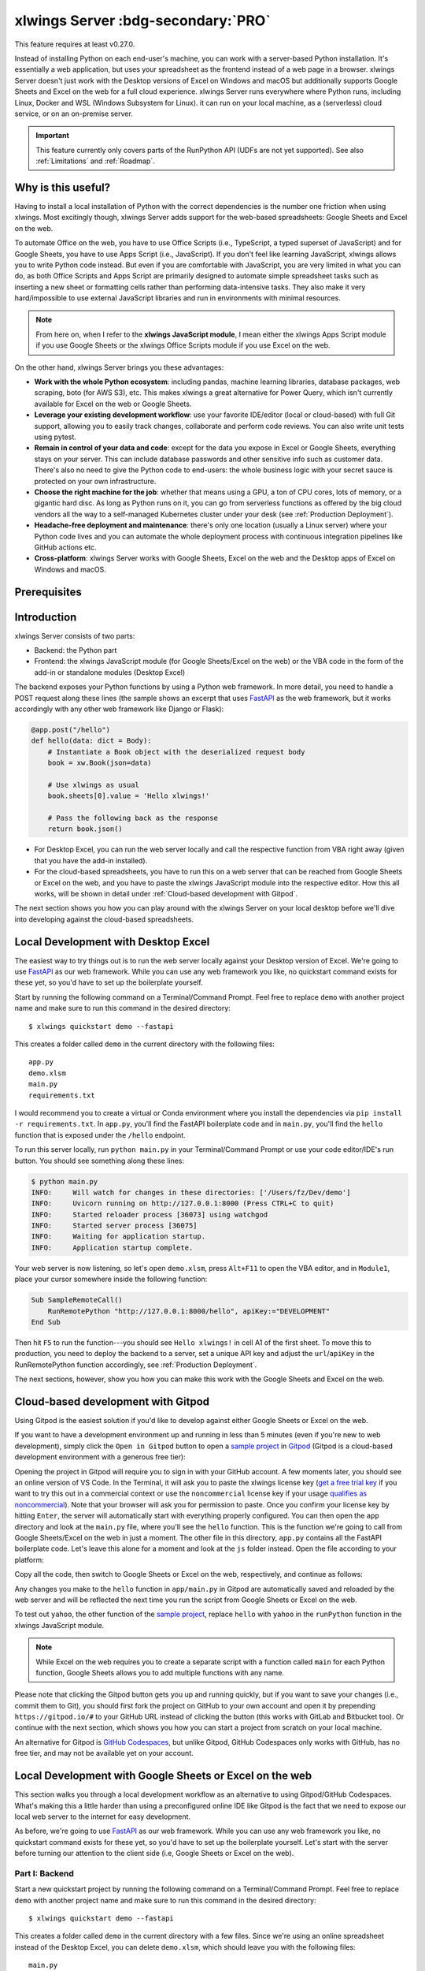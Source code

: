 .. _remote_interpreter:

xlwings Server :bdg-secondary:`PRO`
===================================

This feature requires at least v0.27.0.

Instead of installing Python on each end-user's machine, you can work with a server-based Python installation. It's essentially a web application, but uses your spreadsheet as the frontend instead of a web page in a browser. xlwings Server doesn't just work with the Desktop versions of Excel on Windows and macOS but additionally supports Google Sheets and Excel on the web for a full cloud experience. xlwings Server runs everywhere where Python runs, including Linux, Docker and WSL (Windows Subsystem for Linux). it can run on your local machine, as a (serverless) cloud service, or on an on-premise server.

.. important:: This feature currently only covers parts of the RunPython API (UDFs are not yet supported). See also :ref:`Limitations` and :ref:`Roadmap`.

Why is this useful?
-------------------

Having to install a local installation of Python with the correct dependencies is the number one friction when using xlwings. Most excitingly though, xlwings Server adds support for the web-based spreadsheets: Google Sheets and Excel on the web.

To automate Office on the web, you have to use Office Scripts (i.e., TypeScript, a typed superset of JavaScript) and for Google Sheets, you have to use Apps Script (i.e., JavaScript). If you don't feel like learning JavaScript, xlwings allows you to write Python code instead. But even if you are comfortable with JavaScript, you are very limited in what you can do, as both Office Scripts and Apps Script are primarily designed to automate simple spreadsheet tasks such as inserting a new sheet or formatting cells rather than performing data-intensive tasks. They also make it very hard/impossible to use external JavaScript libraries and run in environments with minimal resources.

.. note:: From here on, when I refer to the **xlwings JavaScript module**, I mean either the xlwings Apps Script module if you use Google Sheets or the xlwings Office Scripts module if you use Excel on the web.

On the other hand, xlwings Server brings you these advantages:

* **Work with the whole Python ecosystem**: including pandas, machine learning libraries, database packages, web scraping, boto (for AWS S3), etc. This makes xlwings a great alternative for Power Query, which isn't currently available for Excel on the web or Google Sheets.
* **Leverage your existing development workflow**: use your favorite IDE/editor (local or cloud-based) with full Git support, allowing you to easily track changes, collaborate and perform code reviews. You can also write unit tests using pytest.
* **Remain in control of your data and code**: except for the data you expose in Excel or Google Sheets, everything stays on your server. This can include database passwords and other sensitive info such as customer data. There's also no need to give the Python code to end-users: the whole business logic with your secret sauce is protected on your own infrastructure.
* **Choose the right machine for the job**: whether that means using a GPU, a ton of CPU cores, lots of memory, or a gigantic hard disc. As long as Python runs on it, you can go from serverless functions as offered by the big cloud vendors all the way to a self-managed Kubernetes cluster under your desk (see :ref:`Production Deployment`).
* **Headache-free deployment and maintenance**: there's only one location (usually a Linux server) where your Python code lives and you can automate the whole deployment process with continuous integration pipelines like GitHub actions etc.
* **Cross-platform**: xlwings Server works with Google Sheets, Excel on the web and the Desktop apps of Excel on Windows and macOS.

Prerequisites
-------------

.. tab-set::
    .. tab-item:: Excel Desktop
      :sync: desktop

      * At least xlwings 0.27.0
      * Either the xlwings add-in installed or a workbook that has been set up in standalone mode

    .. tab-item:: Google Sheets
      :sync: google

      * At least xlwings 0.27.0
      * New sheets: no special requirements.
      * Older sheets: make sure that Chrome V8 runtime is enabled under ``Extensions`` > ``Apps Script`` > ``Project Settings`` > ``Enable Chrome V8 runtime``.

    .. tab-item:: Excel on the web
      :sync: excel

      * At least xlwings 0.27.0
      * You need access to Excel on the web with the ``Automate`` tab enabled, i.e., access to Office Scripts. Note that Office Scripts currently requires OneDrive for Business or SharePoint (it's not available on the free office.com), see also `Office Scripts Requirements <https://docs.microsoft.com/en-gb/office/dev/scripts/overview/excel#requirements>`_.
      * The ``fetch`` command in Office Scripts must **not** be disabled by your Microsoft 365 administrator.

Introduction
------------

xlwings Server consists of two parts:

* Backend: the Python part
* Frontend: the xlwings JavaScript module (for Google Sheets/Excel on the web) or the VBA code in the form of the add-in or standalone modules (Desktop Excel)

The backend exposes your Python functions by using a Python web framework. In more detail, you need to handle a POST request along these lines (the sample shows an excerpt that uses `FastAPI <https://fastapi.tiangolo.com/>`_ as the web framework, but it works accordingly with any other web framework like Django or Flask):

.. code-block:: python

    @app.post("/hello")
    def hello(data: dict = Body):
        # Instantiate a Book object with the deserialized request body
        book = xw.Book(json=data)

        # Use xlwings as usual
        book.sheets[0].value = 'Hello xlwings!'

        # Pass the following back as the response
        return book.json()

* For Desktop Excel, you can run the web server locally and call the respective function from VBA right away (given that you have the add-in installed).
* For the cloud-based spreadsheets, you have to run this on a web server that can be reached from Google Sheets or Excel on the web, and you have to paste the xlwings JavaScript module into the respective editor. How this all works, will be shown in detail under :ref:`Cloud-based development with Gitpod`.

The next section shows you how you can play around with the xlwings Server on your local desktop before we'll dive into developing against the cloud-based spreadsheets.

Local Development with Desktop Excel
------------------------------------

The easiest way to try things out is to run the web server locally against your Desktop version of Excel. We're going to use `FastAPI <https://fastapi.tiangolo.com/>`_ as our web framework. While you can use any web framework you like, no quickstart command exists for these yet, so you'd have to set up the boilerplate yourself.

Start by running the following command on a Terminal/Command Prompt. Feel free to replace ``demo`` with another project name and make sure to run this command in the desired directory::

    $ xlwings quickstart demo --fastapi

This creates a folder called ``demo`` in the current directory with the following files::

    app.py
    demo.xlsm
    main.py
    requirements.txt

I would recommend you to create a virtual or Conda environment where you install the dependencies via ``pip install -r requirements.txt``. In ``app.py``, you'll find the FastAPI boilerplate code and in ``main.py``, you'll find the ``hello`` function that is exposed under the ``/hello`` endpoint.

To run this server locally, run ``python main.py`` in your Terminal/Command Prompt or use your code editor/IDE's run button. You should see something along these lines:

.. code-block:: text

    $ python main.py
    INFO:     Will watch for changes in these directories: ['/Users/fz/Dev/demo']
    INFO:     Uvicorn running on http://127.0.0.1:8000 (Press CTRL+C to quit)
    INFO:     Started reloader process [36073] using watchgod
    INFO:     Started server process [36075]
    INFO:     Waiting for application startup.
    INFO:     Application startup complete.

Your web server is now listening, so let's open ``demo.xlsm``, press ``Alt+F11`` to open the VBA editor, and in ``Module1``, place your cursor somewhere inside the following function:

.. code-block:: vb.net

    Sub SampleRemoteCall()
        RunRemotePython "http://127.0.0.1:8000/hello", apiKey:="DEVELOPMENT"
    End Sub

Then hit ``F5`` to run the function---you should see ``Hello xlwings!`` in cell A1 of the first sheet. To move this to production, you need to deploy the backend to a server, set a unique API key and adjust the ``url``/``apiKey`` in the RunRemotePython function accordingly, see :ref:`Production Deployment`.

The next sections, however, show you how you can make this work with the Google Sheets and Excel on the web.

Cloud-based development with Gitpod
-----------------------------------

Using Gitpod is the easiest solution if you'd like to develop against either Google Sheets or Excel on the web.

If you want to have a development environment up and running in less than 5 minutes (even if you're new to web development), simply click the ``Open in Gitpod`` button to open a `sample project <https://github.com/xlwings/xlwings-web-fastapi>`_ in `Gitpod <https://www.gitpod.io>`_ (Gitpod is a cloud-based development environment with a generous free tier):

.. image:: https://gitpod.io/button/open-in-gitpod.svg
   :target: https://gitpod.io/#https://github.com/xlwings/xlwings-web-fastapi
   :alt: Open in Gitpod

Opening the project in Gitpod will require you to sign in with your GitHub account. A few moments later, you should see an online version of VS Code. In the Terminal, it will ask you to paste the xlwings license key (`get a free trial key <https://www.xlwings.org/trial>`_ if you want to try this out in a commercial context or use the ``noncommercial`` license key if your usage `qualifies as noncommercial <https://polyformproject.org/licenses/noncommercial/1.0.0>`_). Note that your browser will ask you for permission to paste. Once you confirm your license key by hitting ``Enter``, the server will automatically start with everything properly configured. You can then open the ``app`` directory and look at the ``main.py`` file, where you'll see the ``hello`` function. This is the function we're going to call from Google Sheets/Excel on the web in just a moment. The other file in this directory, ``app.py`` contains all the FastAPI boilerplate code. Let's leave this alone for a moment and look at the ``js`` folder instead. Open the file according to your platform:

.. tab-set::
    .. tab-item:: Google Sheets
      :sync: google

      .. code-block:: text

          xlwings_google.js

    .. tab-item:: Excel on the web
      :sync: excel

      .. code-block:: text

          xlwings_excel.ts

Copy all the code, then switch to Google Sheets or Excel on the web, respectively, and continue as follows:

.. tab-set::
    .. tab-item:: Google Sheets
      :sync: google

      Click on ``Extensions`` > ``Apps Script``. This will open a separate browser tab and open a file called ``Code.gs`` with a function stub. Replace this function stub with the copied code from ``xlwings_google.js`` and click on the ``Save`` icon. Then hit the ``Run`` button (the ``hello`` function should be automatically selected in the dropdown to the right of it). If you run this the very first time, Google Sheets will ask you for the permissions it needs. Once approved, the script will run the ``hello`` function and write ``Hello xlwings!`` into cell ``A1``.

      To add a button to a sheet to run this function, switch from the Apps Script editor back to Google Sheets, click on ``Insert`` > ``Drawing`` and draw a rounded rectangle. After hitting ``Save and Close``, the rectangle will appear on the sheet. Select it so that you can click on the 3 dots on the top right of the shape. Select ``Assign Script`` and write ``hello`` in the text box, then hit ``OK``.

    .. tab-item:: Excel on the web
      :sync: excel

      In the ``Automate`` tab, click on ``New Script``. This opens a code editor pane on the right-hand side with a function stub. Replace this function stub with the copied code from ``xlwings_excel.ts``. Make sure to click on ``Save script`` before clicking on ``Run``: the script will run the ``hello`` function and write ``Hello xlwings!`` into cell ``A1``.

      To run this script from a button, click on the 3 dots in the Office Scripts pane (above the script), then select ``+ Add button``.

Any changes you make to the ``hello`` function in ``app/main.py`` in Gitpod are automatically saved and reloaded by the web server and will be reflected the next time you run the script from Google Sheets or Excel on the web.

To test out ``yahoo``, the other function of the `sample project <https://github.com/xlwings/xlwings-web-fastapi>`_, replace ``hello`` with ``yahoo`` in the ``runPython`` function in the xlwings JavaScript module.

.. note:: While Excel on the web requires you to create a separate script with a function called ``main`` for each Python function, Google Sheets allows you to add multiple functions with any name.

Please note that clicking the Gitpod button gets you up and running quickly, but if you want to save your changes (i.e., commit them to Git), you should first fork the project on GitHub to your own account and open it by prepending ``https://gitpod.io/#`` to your GitHub URL instead of clicking the button (this works with GitLab and Bitbucket too). Or continue with the next section, which shows you how you can start a project from scratch on your local machine.

An alternative for Gitpod is `GitHub Codespaces <https://github.com/features/codespaces>`_, but unlike Gitpod, GitHub Codespaces only works with GitHub, has no free tier, and may not be available yet on your account.

Local Development with Google Sheets or Excel on the web
--------------------------------------------------------

This section walks you through a local development workflow as an alternative to using Gitpod/GitHub Codespaces. What's making this a little harder than using a preconfigured online IDE like Gitpod is the fact that we need to expose our local web server to the internet for easy development.

As before, we're going to use `FastAPI <https://fastapi.tiangolo.com/>`_ as our web framework. While you can use any web framework you like, no quickstart command exists for these yet, so you'd have to set up the boilerplate yourself. Let's start with the server before turning our attention to the client side (i.e, Google Sheets or Excel on the web).

Part I: Backend
***************

Start a new quickstart project by running the following command on a Terminal/Command Prompt. Feel free to replace ``demo`` with another project name and make sure to run this command in the desired directory::

    $ xlwings quickstart demo --fastapi

This creates a folder called ``demo`` in the current directory with a few files. Since we're using an online spreadsheet instead of the Desktop Excel, you can delete ``demo.xlsm``, which should leave you with the following files::

    main.py
    app.py
    requirements.txt

I would recommend you to create a virtual or Conda environment where you install the dependencies via ``pip install -r requirements.txt``. In ``app.py``, you'll find the FastAPI boilerplate code and in ``main.py``, you'll find the ``hello`` function that is exposed under the ``/hello`` endpoint.

The application expects you to set the environment variable ``XLWINGS_API_KEY`` to a unique key in order to protect your application from unauthorized access. You should choose a strong random key, for example by running the following on a Terminal/Command Prompt: ``python -c "import secrets; print(secrets.token_hex(32))"``. If you don't set an environment variable, it will use ``DEVELOPMENT`` as the API key (only use this for quick tests and never for production!).

To run this server locally, run ``python main.py`` in your Terminal/Command Prompt or use your code editor/IDE's run button. You should see something along these lines:

.. code-block:: text

    $ python main.py
    INFO:     Will watch for changes in these directories: ['/Users/fz/Dev/demo']
    INFO:     Uvicorn running on http://127.0.0.1:8000 (Press CTRL+C to quit)
    INFO:     Started reloader process [36073] using watchgod
    INFO:     Started server process [36075]
    INFO:     Waiting for application startup.
    INFO:     Application startup complete.

Your web server is now listening, however, to enable it to communicate with Google Sheets or Excel on the web, you need to expose the port used by your local server (port 8000 in your example) securely to the internet. There are many free and paid services available to help you do this. One of the more popular ones is `ngrok <https://ngrok.com/>`_ whose free version will do the trick (for a list of ngrok alternatives, see `Awesome Tunneling <https://github.com/anderspitman/awesome-tunneling>`_):

* `ngrok Installation <https://ngrok.com/download>`_
* `ngrok Tutorial <https://ngrok.com/docs>`_

For the sake of this tutorial, let's assume you've installed ngrok, in which case you would run the following on your Terminal/Command Prompt to expose your local server to the public internet::

    $ ngrok http 8000

Note that the number of the port (8000) has to correspond to the port that is configured on your local development server as specified at the bottom of ``main.py``. ngrok will print something along these lines::

    ngrok by @inconshreveable                                                                                (Ctrl+C to quit)

    Session Status                online
    Account                       name@domain.com (Plan: Free)
    Version                       2.3.40
    Region                        United States (us)
    Web Interface                 http://127.0.0.1:4040
    Forwarding                    http://xxxx-xxxx-xx-xx-xxx-xxxx-xxxx-xxxx-xxx.ngrok.io -> http://localhost:8000
    Forwarding                    https://xxxx-xxxx-xx-xx-xxx-xxxx-xxxx-xxxx-xxx.ngrok.io -> http://localhost:8000

To configure the xlwings client in the next step, we'll need the ``https`` version of the Forwarding address that ngrok prints, i.e., ``https://xxxx-xxxx-xx-xx-xxx-xxxx-xxxx-xxxx-xxx.ngrok.io``.

.. note:: When you're not actively developing, you should stop your ngrok session by hitting ``Ctrl-C`` in the Terminal/Command Prompt.

Part II: Frontend
*****************

Now it's time to switch to Google Sheets or Excel on the web! To paste the xlwings JavaScript module, follow these 3 steps:

1. **Copy the xlwings JavaScript module**: On a Terminal/Command Prompt on your local machine, run the following command:

   .. tab-set::
       .. tab-item:: Google Sheets
         :sync: google

         .. code-block:: text

             $ xlwings copy gs

       .. tab-item:: Excel on the web
         :sync: excel

         .. code-block:: text

             $ xlwings copy os

   This will copy the correct xlwings JavaScript module to the clipboard so we can paste it in the next step.

2. **Paste the xlwings JavaScript module**

.. tab-set::
    .. tab-item:: Google Sheets
      :sync: google

      Click on ``Extensions`` > ``Apps Script``. This will open a separate browser tab and open a file called ``Code.gs`` with a function stub. Replace this function stub with the copied code from the previous step and click on the ``Save`` icon. Then hit the ``Run`` button (the ``hello`` function should be automatically selected in the dropdown to the right of it). If you run this the very first time, Google Sheets will ask you for the permissions it needs. Once approved, the script will run the ``hello`` function and write ``Hello xlwings!`` into cell ``A1``.

      To add a button to a sheet to run this function, switch from the Apps Script editor back to Google Sheets, click on ``Insert`` > ``Drawing`` and draw a rounded rectangle. After hitting ``Save and Close``, the rectangle will appear on the sheet. Select it so that you can click on the 3 dots on the top right of the shape. Select ``Assign Script`` and write ``hello`` in the text box, then hit ``OK``.

    .. tab-item:: Excel on the web
      :sync: excel

      In the ``Automate`` tab, click on ``New Script``. This opens a code editor pane on the right-hand side with a function stub. Replace this function stub with the copied code from the previous step. Make sure to click on ``Save script`` before clicking on ``Run``: the script will run the ``hello`` function and write ``Hello xlwings!`` into cell ``A1``.

      To run this script from a button, click on the 3 dots in the Office Scripts pane (above the script), then select ``+ Add button``.

3. **Configuration**: The final step is to configure the xlwings JavaScript module properly, see the next section :ref:`Configuration`.

Configuration
-------------

xlwings can be configured in two ways:

* Via arguments in the ``runPython`` (Google Sheets or Excel on the web) or ``RunRemotePython`` (Desktop Excel) function, respectively.
* Via ``xlwings.conf`` sheet (in this case, the keys are UPPER_CASE with underscore instead of camelCase, see the screenshot below).

If you provide a value via config sheet and via function argument, the function argument wins. Let's see what the available settings are:

* ``url`` (required): This is the full URL of your function. In the above example under :ref:`Local Development with Google Sheets or Excel on the web`, this would be ``https://xxxx-xxxx-xx-xx-xxx-xxxx-xxxx-xxxx-xxx.ngrok.io/hello``, i.e., the ngrok URL **with the /hello endpoint appended**.
* ``apiKey`` (optional): While this is technically optional, it is usually required by the backend. It has to correspond to whatever you set the ``XLWINGS_API_KEY`` environment variable on your server and will protect your functions from unauthorized access. It's good practice to keep your sensitive keys such as the ``apiKey`` out of your source code (the JavaScript/VBA module), but putting it in the ``xlwings.conf`` sheet may only be marginally better. Excel on the web, however, doesn't currently provide you with a better way of handling this. Google Sheets, on the other hand, allows you to work with `Properties Service <https://developers.google.com/apps-script/guides/properties>`_ to keep the API key out of both the JavaScript code and the ``xlwings.conf`` sheet.

  .. note:: The API key is chosen by you to protect your application and has nothing to do with the xlwings license key!

* ``headers`` (optional): A dictionary (VBA) or object literal (JS) with name/value pairs. If you set the ``Authorization`` header, ``apiKey`` will be ignored.
* ``exclude`` (optional): By default, xlwings sends over the complete content of the whole workbook to the server. If you have sheets with big amounts of data, this can make the calls slow or you could even hit a timeout. If your backend doesn't need the content of certain sheets, you can exclude them from being sent over via this setting. Currently, you can only exclude entire sheets as comma-delimited string like so: ``"Sheet1, Sheet2"``.
* ``include`` (optional): It's the counterpart to ``exclude`` and allows you to submit the names of the sheets that you want to send to the server. Like ``exclude``, ``include`` accepts a comma-delimited string, e.g., ``"Sheet1,Sheet2"``.

Configuration Examples: Function Arguments
******************************************

.. tab-set::

    .. tab-item:: Excel Desktop
      :sync: desktop

      Using only required arguments:

      .. code-block:: vb.net

        Sub Hello()
            RunRemotePython "http://127.0.0.1:8000/hello", apiKey:="YOUR_UNIQUE_API_KEY"
        End Sub

      Additionally providing the ``exclude`` parameter to exclude the content of the ``xlwings.conf`` and ``Sheet1`` sheets:

      .. code-block:: vb.net

        Sub Hello()
            RunRemotePython "http://127.0.0.1:8000/hello", apiKey:="YOUR_UNIQUE_API_KEY", exclude:="xlwings.conf, Sheet1"
        End Sub

    .. tab-item:: Google Sheets
      :sync: google

      Using only required arguments:

      .. code-block:: JavaScript

        function hello() {
          runPython("https://xxxx-xxxx-xx-xx-xxx-xxxx-xxxx-xxxx-xxx.ngrok.io/hello", {
            apiKey: "YOUR_UNIQUE_API_KEY",
          });
        }

      Additionally providing the ``exclude`` parameter to exclude the content of the ``xlwings.conf`` and ``Sheet1`` sheets as well as a custom header:

      .. code-block:: JavaScript

        function hello() {
          runPython("https://xxxx-xxxx-xx-xx-xxx-xxxx-xxxx-xxxx-xxx.ngrok.io/hello", {
            apiKey: "YOUR_UNIQUE_API_KEY",
            exclude: "xlwings.conf, Sheet1",
            headers: { MyHeader: "my value" },
          });
        }

    .. tab-item:: Excel on the web
      :sync: excel

      Using only required arguments:

      .. code-block:: JavaScript

        async function main(workbook: ExcelScript.Workbook) {
          await runPython(
            workbook,
            "https://xxxx-xxxx-xx-xx-xxx-xxxx-xxxx-xxxx-xxx.ngrok.io/hello",
            { apiKey: "YOUR_UNIQUE_API_KEY" }
          );
        }

      Additionally providing the ``exclude`` parameter to exclude the content of the ``xlwings.conf`` and ``Sheet1`` sheets as well as a custom header:

      .. code-block:: JavaScript

        async function main(workbook: ExcelScript.Workbook) {
          await runPython(
            workbook,
            "https://xxxx-xxxx-xx-xx-xxx-xxxx-xxxx-xxxx-xxx.ngrok.io/hello",
            {
              apiKey: "YOUR_UNIQUE_API_KEY",
              exclude: "xlwings.conf, Sheet1",
              headers: { MyHeader: "my value" },
            }
          );
        }


Configuration Examples: xlwings.conf sheet
******************************************

Create a sheet called ``xlwings.conf`` and fill in key/value pairs like so:

.. figure:: images/xlwings_conf_sheet.png

Production Deployment
---------------------

The xlwings web server can be built with any web framework and can therefore be deployed using any solution capable of running a Python backend or function. Here is a list for inspiration (non-exhaustive):

* **Fully-managed services**: `Heroku <https://www.heroku.com>`_, `render <https://www.render.com>`_, `Fly.io <https://www.fly.io>`_, etc.
* **Interactive environments**: `PythonAnywhere <https://www.pythonanywhere.com>`_, `Anvil <https://www.anvil.works>`_, etc.
* **Serverless functions**: `AWS Lambda <https://aws.amazon.com/lambda/>`_, `Azure Functions <https://azure.microsoft.com/en-us/services/functions/>`_, `Google Cloud Functions <https://cloud.google.com/functions>`_, `Vercel <https://vercel.com>`_, etc.
* **Virtual Machines**: `DigitalOcean <https://m.do.co/c/ed671b0a5a9b>`_ (referral link), `vultr <https://www.vultr.com/?ref=7155223>`_ (referral link), `Linode <https://www.linode.com/>`_, `AWS EC2 <https://aws.amazon.com/ec2/>`_, `Microsoft Azure VM <https://azure.microsoft.com/en-us/services/virtual-machines/>`_, `Google Cloud Compute Engine <https://cloud.google.com/compute>`_, etc.
* **Corporate servers**: Anything will work (including Kubernetes) as long as the respective endpoints can be accessed from your spreadsheet app.

.. important::
    For production deployment, always make sure to set a unique and random API key, see :ref:`Configuration`.

If you'd like to deploy the `sample project <https://github.com/xlwings/xlwings-web-fastapi>`_ to production in less than 5 minutes, you can do so by clicking the button below, which will deploy it to Heroku's free tier. Note, however, that on the free plan, the backend will "sleep" after 30 minutes of inactivity, which means that it will take a few moments the next time you call it until it is up and running again. The ``XLWINGS_API_KEY`` is auto-generated and you can look it up under your app's ``Settings`` > ``Config Vars`` > ``Reveal Config Vars`` once the app is deployed. To get the URL, you'll need to append ``/hello`` to the app's URL that you'll find in your dashboard.

.. image:: https://www.herokucdn.com/deploy/button.svg
   :target: https://heroku.com/deploy?template=https://github.com/xlwings/xlwings-web-fastapi/tree/main
   :alt: Deploy

Triggers
--------

.. tab-set::
    .. tab-item:: Google Sheets
      :sync: google

      For Google Sheets, you can take advantage of the integrated Triggers (accessible from the menu on the left-hand side of the Apps Script editor). You can trigger your xlwings functions on a schedule or by an event, such as opening or editing a sheet.

    .. tab-item:: Excel on the web
      :sync: excel

      Normally, you would use Power Automate to achieve similar things as with Google Sheets Triggers, but unfortunately, Power Automate can't run Office Scripts that contain a ``fetch`` command like xlwings does, so for the time being, you can only trigger xlwings calls manually on Excel on the web. Alternatively, you can open your Excel file with Google Sheets and leverage the Triggers that Google Sheets offers. This, however, requires you to store your Excel file on Google Drive.

Limitations
-----------

* Currently, only a subset of the xlwings API is covered, mainly the Range and Sheet classes with a focus on reading and writing values and sending pictures (including Matplotlib plots). This, however, includes full support for type conversion including pandas DataFrames, NumPy arrays, datetime objects, etc.
* You are moving within the web's request/response cycle, meaning that values that you write to a range will only be written back to Google Sheets/Excel once the function call returns. Put differently, you'll get the state of the sheets at the moment the call was initiated, but you can't read from a cell you've just written to until the next call.
* You will need to use the same xlwings version for the Python package and the JavaScript module, otherwise, the server will raise an error.
* Currently, custom functions (a.k.a. user-defined functions or UDFs) are not supported.
* For users with no experience in web development, this documentation may not be quite good enough just yet.

Platform-specific limitations:

.. tab-set::
    .. tab-item:: Google Sheets
      :sync: google

      * `Quotas for Google Services <https://developers.google.com/apps-script/guides/services/quotas>`_ apply.

    .. tab-item:: Excel on the web
      :sync: excel

      * xlwings relies on the ``fetch`` command in Office Scripts that cannot be used via Power Automate and that can be disabled by your Microsoft 365 administrator.
      * While Excel on the web feels generally slow, it seems to have an extreme lag depending on where in the world you open the browser with Excel on the web. For example, a hello world call takes ~4.5s if you open a browser in Amsterdam/Netherlands while it takes ~8.5s if you do it Buenos Aires/Argentina.
      * `Platform limits with Office Scripts <https://docs.microsoft.com/en-us/office/dev/scripts/testing/platform-limits>`_ apply.

Roadmap
-------

* Complete the RunPython API by adding features that currently aren't supported yet, e.g., charts, shapes, names collections, tables, etc.
* Add support for UDFs/custom functions.
* Improve efficiency.
